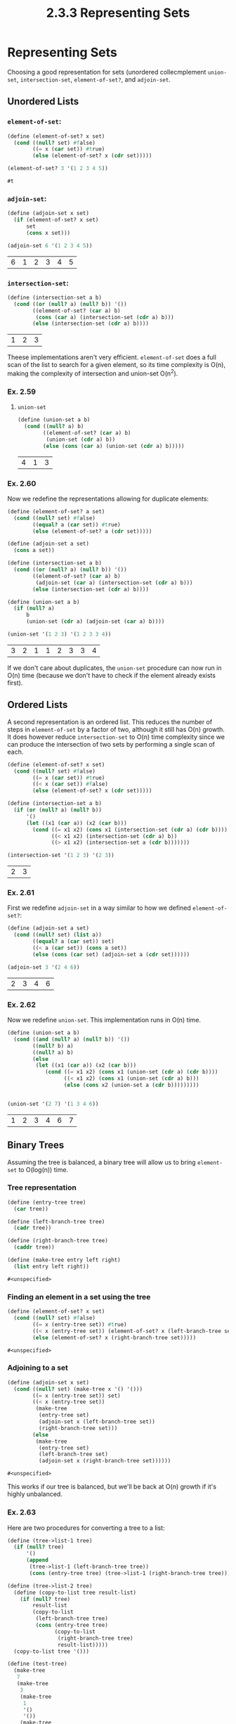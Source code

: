 #+TITLE: 2.3.3 Representing Sets

* Representing Sets
Choosing a good representation for sets (unordered collecmplement ~union-set~, ~intersection-set~, ~element-of-set?~, and
~adjoin-set~.

** Unordered Lists
*** ~element-of-set~:
#+BEGIN_SRC scheme :session :exports both
(define (element-of-set? x set)
  (cond ((null? set) #false)
        ((= x (car set)) #true)
        (else (element-of-set? x (cdr set)))))

(element-of-set? 3 '(1 2 3 4 5))
#+END_SRC

#+RESULTS:
: #t

*** ~adjoin-set~:
#+BEGIN_SRC scheme :session :exports both
(define (adjoin-set x set)
  (if (element-of-set? x set)
      set
      (cons x set)))

(adjoin-set 6 '(1 2 3 4 5))
#+END_SRC

#+RESULTS:
| 6 | 1 | 2 | 3 | 4 | 5 |

*** ~intersection-set~:
#+BEGIN_SRC scheme :session :exports both
(define (intersection-set a b)
  (cond ((or (null? a) (null? b)) '())
        ((element-of-set? (car a) b)
         (cons (car a) (intersection-set (cdr a) b)))
        (else (intersection-set (cdr a) b))))
#+END_SRC

#+RESULTS:
| 1 | 2 | 3 |


Theese implementations aren't very efficient. ~element-of-set~ does a full scan
of the list to search for a given element, so its time complexity is O(n),
making the complexity of intersection and union-set O(n^2).

*** Ex. 2.59
**** ~union-set~
#+BEGIN_SRC scheme :session :exports both
(define (union-set a b)
  (cond ((null? a) b)
        ((element-of-set? (car a) b)
         (union-set (cdr a) b))
        (else (cons (car a) (union-set (cdr a) b)))))
#+END_SRC

#+RESULTS:
| 4 | 1 | 3 |

*** Ex. 2.60
Now we redefine the representations allowing for duplicate elements:
#+BEGIN_SRC scheme :session :exports both
(define (element-of-set? a set)
  (cond ((null? set) #false)
        ((equal? a (car set)) #true)
        (else (element-of-set? a (cdr set)))))

(define (adjoin-set a set)
  (cons a set))

(define (intersection-set a b)
  (cond ((or (null? a) (null? b)) '())
        ((element-of-set? (car a) b)
         (adjoin-set (car a) (intersection-set (cdr a) b)))
        (else (intersection-set (cdr a) b))))

(define (union-set a b)
  (if (null? a)
      b
      (union-set (cdr a) (adjoin-set (car a) b))))

(union-set '(1 2 3) '(1 2 3 3 4))
#+END_SRC

#+RESULTS:
| 3 | 2 | 1 | 1 | 2 | 3 | 3 | 4 |

If we don't care about duplicates, the ~union-set~ procedure can now run in O(n)
time (because we don't have to check if the element already exists first).

** Ordered Lists
A second representation is an ordered list. This reduces the number of steps in
~element-of-set~ by a factor of two, although it still has O(n) growth. It does
however reduce ~intersection-set~ to O(n) time complexity since we can produce
the intersection of two sets by performing a single scan of each.


#+BEGIN_SRC scheme :session :exports both
(define (element-of-set? x set)
  (cond ((null? set) #false)
        ((= x (car set)) #true)
        ((< x (car set)) #false)
        (else (element-of-set? x (cdr set)))))

(define (intersection-set a b)
  (if (or (null? a) (null? b))
      '()
      (let ((x1 (car a)) (x2 (car b)))
        (cond ((= x1 x2) (cons x1 (intersection-set (cdr a) (cdr b))))
              ((< x1 x2) (intersection-set (cdr a) b))
              ((> x1 x2) (intersection-set a (cdr b)))))))

(intersection-set '(1 2 3) '(2 3))

#+END_SRC

#+RESULTS:
| 2 | 3 |

*** Ex. 2.61
First we redefine ~adjoin-set~ in a way similar to how we defined ~element-of-set?~:
#+BEGIN_SRC scheme :session :exports both
(define (adjoin-set a set)
  (cond ((null? set) (list a))
        ((equal? a (car set)) set)
        ((< a (car set)) (cons a set))
        (else (cons (car set) (adjoin-set a (cdr set))))))

(adjoin-set 3 '(2 4 6))
#+END_SRC

#+RESULTS:
| 2 | 3 | 4 | 6 |

*** Ex. 2.62
Now we redefine ~union-set~. This implementation runs in O(n) time.
#+BEGIN_SRC scheme :session :exports both
(define (union-set a b)
  (cond ((and (null? a) (null? b)) '())
        ((null? b) a)
        ((null? a) b)
        (else
         (let ((x1 (car a)) (x2 (car b)))
            (cond ((= x1 x2) (cons x1 (union-set (cdr a) (cdr b))))
                  ((< x1 x2) (cons x1 (union-set (cdr a) b)))
                  (else (cons x2 (union-set a (cdr b)))))))))


(union-set '(2 7) '(1 3 4 6))
#+END_SRC

#+RESULTS:
| 1 | 2 | 3 | 4 | 6 | 7 |

** Binary Trees
Assuming the tree is balanced, a binary tree will allow us to bring
~element-set~ to O(log(n)) time.

*** Tree representation
#+BEGIN_SRC scheme :exports both :session
(define (entry-tree tree)
  (car tree))

(define (left-branch-tree tree)
  (cadr tree))

(define (right-branch-tree tree)
  (caddr tree))

(define (make-tree entry left right)
  (list entry left right))
#+END_SRC

#+RESULTS:
: #<unspecified>

*** Finding an element in a set using the tree
#+BEGIN_SRC scheme :exports both :session
(define (element-of-set? x set)
  (cond ((null? set) #false)
        ((= x (entry-tree set)) #true)
        ((< x (entry-tree set)) (element-of-set? x (left-branch-tree set)))
        (else (element-of-set? x (right-branch-tree set)))))
#+END_SRC

#+RESULTS:
: #<unspecified>

*** Adjoining to a set
#+BEGIN_SRC scheme :exports both :session
(define (adjoin-set x set)
  (cond ((null? set) (make-tree x '() '()))
        ((= x (entry-tree set)) set)
        ((< x (entry-tree set))
         (make-tree
          (entry-tree set)
          (adjoin-set x (left-branch-tree set))
          (right-branch-tree set)))
        (else
         (make-tree
          (entry-tree set)
          (left-branch-tree set)
          (adjoin-set x (right-branch-tree set))))))
#+END_SRC

#+RESULTS:
: #<unspecified>

This works if our tree is balanced, but we'll be back at O(n) growth if it's
highly unbalanced.

*** Ex. 2.63
Here are two procedures for converting a tree to a list:

#+BEGIN_SRC scheme :session
(define (tree->list-1 tree)
  (if (null? tree)
      '()
      (append
       (tree->list-1 (left-branch-tree tree))
       (cons (entry-tree tree) (tree->list-1 (right-branch-tree tree))))))

(define (tree->list-2 tree)
  (define (copy-to-list tree result-list)
    (if (null? tree)
        result-list
        (copy-to-list
         (left-branch-tree tree)
         (cons (entry-tree tree)
               (copy-to-list
                (right-branch-tree tree)
                result-list)))))
  (copy-to-list tree '()))

(define (test-tree)
  (make-tree
   7
   (make-tree
    3
    (make-tree
     1
     '()
     '())
    (make-tree
     5
     '()
     '()))
   (make-tree
    9
    '()
    (make-tree
     11
     '()
     '()))))

(define (test-tree-2)
  (make-tree
   3
   (make-tree
    1
    '()
    '())
   (make-tree
    7
    (make-tree
     5
     '()
     '())
    (make-tree
     9
     '()
     (make-tree
      11
      '()
      '())))))


(equal? (tree->list-1 (test-tree-2)) (tree->list-2 (test-tree-2)))
#+END_SRC

#+RESULTS:
: #t

These procedures both produce the same lists given any valid binary tree.
However, the order of growth is different. The second procedure just calls
~cons~ at each node of the tree, while the first one uses ~append~. Append has
to scan through an entire sublist, making it an O(n) operation. The size of the
sublists it's appending, though, are reduced by a factor of two each time. So in
total the time complexity of the first procedure should be O(nlog(n)), and the
second O(n).
*** Ex. 2.64
This procedure forms a balanced binary tree given an ordered list of elements.
#+BEGIN_SRC scheme :exports both :session
(define (list->tree-elements elements)
  (car (partial-tree elements (length elements))))

(define (partial-tree elts n)
  (if (= n 0)
      (cons '() elts)
      (let ((left-size (quotient (- n 1) 2)))
        (let ((left-result (partial-tree elts left-size)))
          (let ((left-tree (car left-result))
                (non-left-elements (cdr left-result))
                (right-size (- n (+ left-size 1))))
            (let ((this-entry (car non-left-elements))
                  (right-result (partial-tree (cdr non-left-elements) right-size)))
              (let ((right-tree (car right-result))
                    (remaining-elements (cdr right-result)))
                (cons
                 (make-tree this-entry left-tree right-tree)
                 remaining-elements))))))))

(partial-tree '(1 2 3 4 5) 0)
#+END_SRC

#+RESULTS:
| (1 nil nil) | 2 | 3 | 4 | 5 |

This procedure splits the list into three pieces -- the result of recursively
calling the procedure on the left half, the midpoint, and the result of
recursively calling the procedure on the right half. The results are combined to
form a balanced binary tree.

This is an O(n) time procedure sinc eit just has to visit each element of the
list once to form the tree.

*** Ex. 2.65
Now we can give implementions of ~union-set~ and ~intersection-set~ for sets
represented with binary trees.

#+BEGIN_SRC scheme :session :exports both
(define (union-set-tree a b)
  (let ((list-a (tree->list-2 a))
        (list-b (tree->list-2 b)))
    (let ((union-list (union-set list-a list-b)))
      (list->tree-elements union-list))))

(tree->list-2 (union-set-tree (list->tree-elements '(1 2 3 4 5)) (list->tree-elements '(5 6 7 8))))
#+END_SRC

#+RESULTS:
| 1 | 2 | 3 | 4 | 5 | 6 | 7 | 8 |
